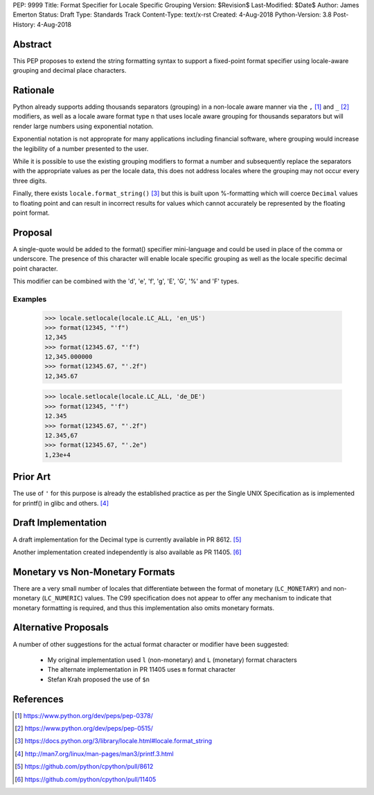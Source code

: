 PEP: 9999
Title: Format Specifier for Locale Specific Grouping
Version: $Revision$
Last-Modified: $Date$
Author: James Emerton
Status: Draft
Type: Standards Track
Content-Type: text/x-rst
Created: 4-Aug-2018
Python-Version: 3.8
Post-History: 4-Aug-2018


Abstract
========

This PEP proposes to extend the string formatting syntax to support a
fixed-point format specifier using locale-aware grouping and decimal
place characters.


Rationale
=========

Python already supports adding thousands separators (grouping) in a non-locale
aware manner via the ``,`` [1]_ and ``_`` [2]_ modifiers, as well as a locale
aware format type ``n`` that uses locale aware grouping for thousands
separators but will render large numbers using exponential notation.

Exponential notation is not approprate for many applications including
financial software, where grouping would increase the legibility of a
number presented to the user.

While it is possible to use the existing grouping modifiers to format a
number and subsequently replace the separators with the appropriate values
as per the locale data, this does not address locales where the grouping may
not occur every three digits.

Finally, there exists ``locale.format_string()`` [3]_ but this is built upon
%-formatting which will coerce ``Decimal`` values to floating point and can
result in incorrect results for values which cannot accurately be represented
by the floating point format.


Proposal
========

A single-quote would be added to the format() specifier mini-language and
could be used in place of the comma or underscore. The presence of this
character will enable locale specific grouping as well as the locale specific
decimal point character.

This modifier can be combined with the 'd', 'e', 'f', 'g', 'E', 'G', '%' and
'F' types.

Examples
--------

    >>> locale.setlocale(locale.LC_ALL, 'en_US')
    >>> format(12345, "'f")
    12,345
    >>> format(12345.67, "'f")
    12,345.000000
    >>> format(12345.67, "'.2f")
    12,345.67

    >>> locale.setlocale(locale.LC_ALL, 'de_DE')
    >>> format(12345, "'f")
    12.345
    >>> format(12345.67, "'.2f")
    12.345,67
    >>> format(12345.67, "'.2e")
    1,23e+4


Prior Art
=========

The use of ``'`` for this purpose is already the established practice as per
the Single UNIX Specification as is implemented for printf() in glibc and
others. [4]_


Draft Implementation
====================

A draft implementation for the Decimal type is currently available in PR 8612. [5]_

Another implementation created independently is also available as PR 11405. [6]_

Monetary vs Non-Monetary Formats
================================

There are a very small number of locales that differentiate between the format
of monetary (``LC_MONETARY``) and non-monetary (``LC_NUMERIC``) values. The
C99 specification does not appear to offer any mechanism to indicate that
monetary formatting is required, and thus this implementation also omits
monetary formats.


Alternative Proposals
=====================

A number of other suggestions for the actual format character or modifier have
been suggested:

  * My original implementation used ``l`` (non-monetary) and ``L`` (monetary)
    format characters

  * The alternate implementation in PR 11405 uses ``m`` format character

  * Stefan Krah proposed the use of ``$n``


References
==========

.. [1] https://www.python.org/dev/peps/pep-0378/

.. [2] https://www.python.org/dev/peps/pep-0515/

.. [3] https://docs.python.org/3/library/locale.html#locale.format_string

.. [4] http://man7.org/linux/man-pages/man3/printf.3.html

.. [5] https://github.com/python/cpython/pull/8612

.. [6] https://github.com/python/cpython/pull/11405
